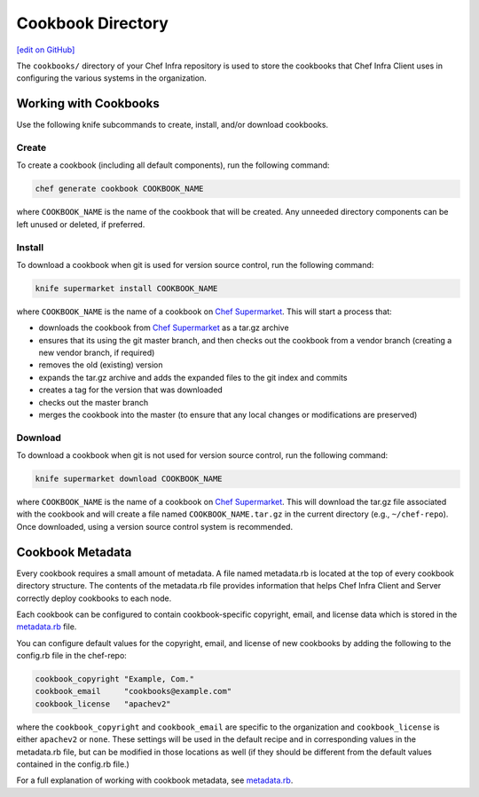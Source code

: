 =====================================================
Cookbook Directory
=====================================================
`[edit on GitHub] <https://github.com/chef/chef-web-docs/blob/master/chef_master/source/cookbook_repo.rst>`__

The ``cookbooks/`` directory of your Chef Infra repository is used to store the cookbooks that Chef Infra Client uses in configuring the various systems in the organization.

Working with Cookbooks
=====================================================
Use the following knife subcommands to create, install, and/or download cookbooks.

Create
-----------------------------------------------------
To create a cookbook (including all default components), run the following command:

.. code-block:: bash

   chef generate cookbook COOKBOOK_NAME

where ``COOKBOOK_NAME`` is the name of the cookbook that will be created. Any unneeded directory components can be left unused or deleted, if preferred.

Install
-----------------------------------------------------
To download a cookbook when git is used for version source control, run the following command:

.. code-block:: bash

   knife supermarket install COOKBOOK_NAME

where ``COOKBOOK_NAME`` is the name of a cookbook on `Chef Supermarket <https://supermarket.chef.io/>`__. This will start a process that:

* downloads the cookbook from `Chef Supermarket <https://supermarket.chef.io/>`__ as a tar.gz archive
* ensures that its using the git master branch, and then checks out the cookbook from a vendor branch (creating a new vendor branch, if required)
* removes the old (existing) version
* expands the tar.gz archive and adds the expanded files to the git index and commits
* creates a tag for the version that was downloaded
* checks out the master branch
* merges the cookbook into the master (to ensure that any local changes or modifications are preserved)

Download
-----------------------------------------------------
To download a cookbook when git is not used for version source control, run the following command:

.. code-block:: bash

   knife supermarket download COOKBOOK_NAME

where ``COOKBOOK_NAME`` is the name of a cookbook on `Chef Supermarket <https://supermarket.chef.io/>`__. This will download the tar.gz file associated with the cookbook and will create a file named ``COOKBOOK_NAME.tar.gz`` in the current directory (e.g., ``~/chef-repo``). Once downloaded, using a version source control system is recommended.

Cookbook Metadata
=====================================================
.. tag cookbooks_metadata

Every cookbook requires a small amount of metadata. A file named metadata.rb is located at the top of every cookbook directory structure. The contents of the metadata.rb file provides information that helps Chef Infra Client and Server correctly deploy cookbooks to each node.

.. end_tag

Each cookbook can be configured to contain cookbook-specific copyright, email, and license data which is stored in the `metadata.rb </config_rb_metadata.html>`__ file.

You can configure default values for the copyright, email, and license of new cookbooks by adding the following to the config.rb file in the chef-repo:

.. code-block:: bash

   cookbook_copyright "Example, Com."
   cookbook_email     "cookbooks@example.com"
   cookbook_license   "apachev2"

where the ``cookbook_copyright`` and ``cookbook_email`` are specific to the organization and ``cookbook_license`` is either ``apachev2`` or ``none``. These settings will be used in the default recipe and in corresponding values in the metadata.rb file, but can be modified in those locations as well (if they should be different from the default values contained in the config.rb file.)

For a full explanation of working with cookbook metadata, see `metadata.rb </config_rb_metadata.html>`__.
